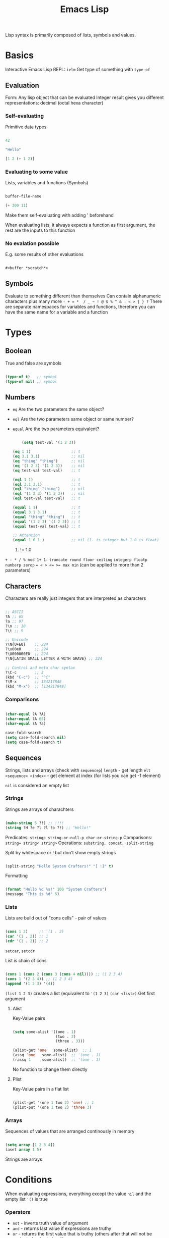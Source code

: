 #+TITLE: Emacs Lisp

Lisp syntax is primarily composed of lists, symbols and values.

* Basics

Interactive Emacs Lisp REPL: ~ielm~
Get type of something with ~type-of~

** Evaluation

Form: Any lisp object that can be evaluated
Integer result gives you different representations: decimal (octal hexa character)

*** Self-evaluating
Primitive data types

#+begin_src emacs-lisp
  
  42
  
  "Hello"
  
  [1 2 (+ 1 2)]
  
#+end_src

*** Evaluating to some value
Lists, variables and functions (Symbols)

#+begin_src emacs-lisp
  
  buffer-file-name
  
  (+ 300 11)
  
#+end_src

Make them self-evaluating with adding ' beforehand

When evaluating lists, it always expects a function as first argument, the rest are the inputs to this function

*** No evalation possible
E.g. some results of other evaluations

#+begin_src emacs-lisp
  
  #<buffer *scratch*>
  
#+end_src

** Symbols

Evaluate to something different than themselves
Can contain alphanumeric characters plus many more ~- + = *  / _ ~ ! @ $ % ^ & : < > { } ?~
There are separate namespaces for variables and functions, therefore you can have the same name for a variable and a function

* Types

** Boolean
True and false are symbols
#+begin_src emacs-lisp
  
  (type-of t)   ;; symbol
  (type-of nil) ;; symbol
  
#+end_src

** Numbers

- ~eq~ Are the two parameters the same object?
- ~eql~ Are the two parameters same object or same number?
- ~equal~ Are the two parameters equivalent?

  #+begin_src emacs-lisp
    
        (setq test-val '(1 2 3))
    
    (eq 1 1)                  ;; t
    (eq 3.1 3.1)              ;; nil
    (eq "thing" "thing")      ;; nil
    (eq '(1 2 3) '(1 2 3))    ;; nil
    (eq test-val test-val)    ;; t
    
    (eql 1 1)                 ;; t
    (eql 3.1 3.1)             ;; t
    (eql "thing" "thing")     ;; nil
    (eql '(1 2 3) '(1 2 3))   ;; nil
    (eql test-val test-val)   ;; t
    
    (equal 1 1)               ;; t
    (equal 3.1 3.1)           ;; t
    (equal "thing" "thing")   ;; t
    (equal '(1 2 3) '(1 2 3)) ;; t
    (equal test-val test-val) ;; t
    
    ;; Attention
    (equal 1.0 1.)            ;; nil (1. is integer but 1.0 is float)
    
  #+end_src

  1. != 1.0

~+ - * / % mod 1+ 1-~
~truncate round floor ceiling~
~integerp floatp numberp zerop~
~= < > <= >= max min~ (can be applied to more than 2 parameters)

** Characters
Characters are really just integers that are interpreted as characters
#+begin_src emacs-lisp
  
  ;; ASCII
  ?A ;; 65
  ?a ;; 97
  ?\n ;; 10
  ?\t ;; 9
  
  ;; Unicode
  ?\N{U+E0}    ;; 224
  ?\u00e0      ;; 224
  ?\U000000E0  ;; 224
  ?\N{LATIN SMALL LETTER A WITH GRAVE} ;; 224
  
  ;; Control and meta char syntax
  ?\C-c        ;; 3
  (kbd "C-c")  ;; "^C"
  ?\M-x        ;; 134217848
  (kbd "M-x")  ;; [134217848]
  
#+end_src

*** Comparisons
#+begin_src emacs-lisp
  
  (char-equal ?A ?A)
  (char-equal ?A 65)
  (char-equal ?A ?a)
  
  case-fold-search
  (setq case-fold-search nil)
  (setq case-fold-search t)
  
#+end_src

** Sequences
Strings, lists and arrays (check with ~sequencep~)
~length~ - get length
~elt <sequence> <index>~ - get element at index (for lists you can get -1 element)

~nil~ is considered an empty list

*** Strings
Strings are arrays of charachters
#+begin_src emacs-lisp
  
  (make-string 5 ?!) ;; !!!!
  (string ?H ?e ?l ?l ?o ?!) ;; "Hello!"
  
#+end_src

Predicates: ~stringp string-or-null-p char-or-string-p~
Comparisons: ~string= string< string>~
Operations: ~substring, concat, split-string~

Split by whitespace or ! but don't show empty strings
#+begin_src emacs-lisp
  
  (split-string "Hello System Crafters!" "[ !]" t)
  
#+end_src

Formatting

#+begin_src emacs-lisp
  
  (format "Hello %d %s!" 100 "System Crafters")
  (message "This is %d" 5)
  
#+end_src

*** Lists
Lists are build out of "cons cells" - pair of values
#+begin_src emacs-lisp
  
  (cons 1 2)     ;; '(1 . 2)
  (car '(1 . 2)) ;; 1
  (cdr '(1 . 2)) ;; 2
  
#+end_src
~setcar~, ~setcdr~

List is chain of cons
#+begin_src emacs-lisp
  
  (cons 1 (cons 2 (cons 3 (cons 4 nil)))) ;; (1 2 3 4)
  (cons 1 '(2 3 4)) ;; (1 2 3 4)
  (append '(1 2 3) '(4))
  
#+end_src

~(list 1 2 3)~ creates a list (equivalent to ~'(1 2 3)~
~(car <list>)~ Get first argument

**** Alist
Key-Value pairs
#+begin_src emacs-lisp
  
  (setq some-alist '((one . 1)
                     (two . 2)
                     (three . 3)))
  
  (alist-get 'one   some-alist)  ;; 1
  (assq 'one   some-alist)  ;; '(one . 1)
  (rassq 1     some-alist)  ;; '(one . 1)
  
#+end_src

No function to change them directly

**** Plist
Key-Value pairs in a flat list

#+begin_src emacs-lisp
  
  (plist-get '(one 1 two 2) 'one) ;; 1
  (plist-put '(one 1 two 2) 'three 3)
  
#+end_src

*** Arrays
Sequences of values that are arranged continously in memory
#+begin_src emacs-lisp
  
  (setq array [1 2 3 4])
  (aset array 1 5)
  
#+end_src
Strings are arrays

* Conditions
When evaluating expressions, everything except the value ~nil~ and the empty list ~'()~ is true
*** Operators
- ~not~ - inverts truth value of argument
- ~and~ - returns last value if expressions are truthy
- ~or~ - returns the first value that is truthy (others after that will not be evaluated - short circuit)
- ~xor~ - returns the first value that is truthy (doesn't shor-circuit)

*** If-expression

True branch is a single expression, false branch can be multiple expressions (can use ~progn~ for several expressions in true branch)
Returns the value of the last form evaluated

#+begin_src emacs-lisp
  
  (if nil 5
    ;; You can add an arbitrary number of forms in the "false" branch
    (message "Doing some extra stuff here")
    (+ 2 2))
  ;; 4
  
#+end_src

*** When and unless
~when~ - Evaluate following forms when expression evaluates to ~t~
~unless~ - Evaluate following forms when expression evaluates to ~nil~

*** Cond expression
Switch-case / match

* Loops
~while~, ~dotimes (count <N>)~, ~dolist (item '("one" "two"))~
